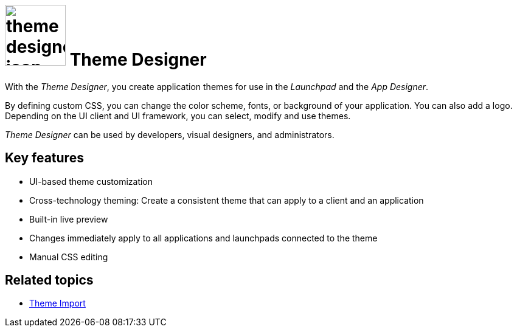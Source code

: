 = image:theme-designer-icon.png[width=100] Theme Designer

With the _Theme Designer_, you create application themes for use in the _Launchpad_ and the _App Designer_.

By defining custom CSS, you can change the color scheme, fonts, or background of your application.
You can also add a logo.
Depending on the UI client and UI framework, you can select, modify and use themes.

_Theme Designer_ can be used by developers, visual designers, and administrators.

== Key features
* UI-based theme customization
* Cross-technology theming: Create a consistent theme that can apply to a client and an application
* Built-in live preview
* Changes immediately apply to all applications and launchpads connected to the theme
* Manual CSS editing


== Related topics
* xref:cockpit-overview:theme-import.adoc[Theme Import]
//* Basics of theming
//* Create a new theme
//* Add a customized theme to an application
//* Video: Customize your own theme
//* Delete a theme
